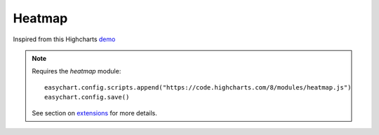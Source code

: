 Heatmap
=====================================================
Inspired from this Highcharts `demo <https://www.highcharts.com/demo/heatmap>`_

.. note::
    Requires the `heatmap` module:
    
    :: 
    
        easychart.config.scripts.append("https://code.highcharts.com/8/modules/heatmap.js")
        easychart.config.save() 

    See section on `extensions <https://easychart.readthedocs.io/en/latest/contents/extensions.html>`_ for more details.

.. easychart:chart:chart-22